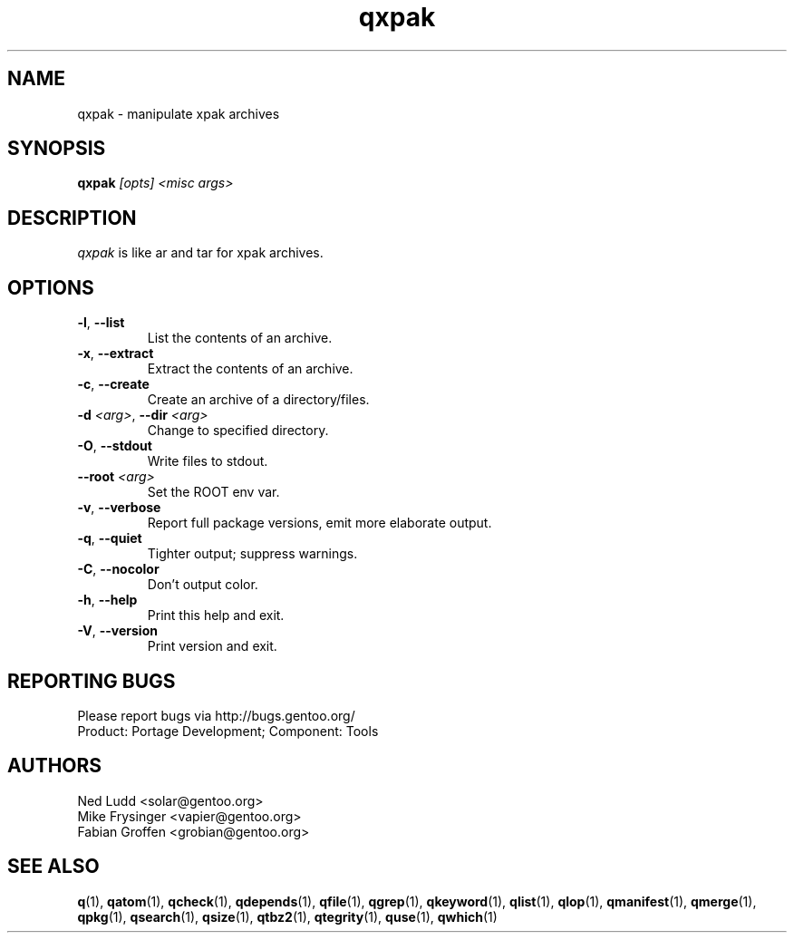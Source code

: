 .\" generated by mkman.py, please do NOT edit!
.TH qxpak "1" "Feb 2021" "Gentoo Foundation" "qxpak"
.SH NAME
qxpak \- manipulate xpak archives
.SH SYNOPSIS
.B qxpak
\fI[opts] <misc args>\fR
.SH DESCRIPTION
\fIqxpak\fR is like ar and tar for xpak archives.
.SH OPTIONS
.TP
\fB\-l\fR, \fB\-\-list\fR
List the contents of an archive.
.TP
\fB\-x\fR, \fB\-\-extract\fR
Extract the contents of an archive.
.TP
\fB\-c\fR, \fB\-\-create\fR
Create an archive of a directory/files.
.TP
\fB\-d\fR \fI<arg>\fR, \fB\-\-dir\fR \fI<arg>\fR
Change to specified directory.
.TP
\fB\-O\fR, \fB\-\-stdout\fR
Write files to stdout.
.TP
\fB\-\-root\fR \fI<arg>\fR
Set the ROOT env var.
.TP
\fB\-v\fR, \fB\-\-verbose\fR
Report full package versions, emit more elaborate output.
.TP
\fB\-q\fR, \fB\-\-quiet\fR
Tighter output; suppress warnings.
.TP
\fB\-C\fR, \fB\-\-nocolor\fR
Don't output color.
.TP
\fB\-h\fR, \fB\-\-help\fR
Print this help and exit.
.TP
\fB\-V\fR, \fB\-\-version\fR
Print version and exit.

.SH "REPORTING BUGS"
Please report bugs via http://bugs.gentoo.org/
.br
Product: Portage Development; Component: Tools
.SH AUTHORS
.nf
Ned Ludd <solar@gentoo.org>
Mike Frysinger <vapier@gentoo.org>
Fabian Groffen <grobian@gentoo.org>
.fi
.SH "SEE ALSO"
.BR q (1),
.BR qatom (1),
.BR qcheck (1),
.BR qdepends (1),
.BR qfile (1),
.BR qgrep (1),
.BR qkeyword (1),
.BR qlist (1),
.BR qlop (1),
.BR qmanifest (1),
.BR qmerge (1),
.BR qpkg (1),
.BR qsearch (1),
.BR qsize (1),
.BR qtbz2 (1),
.BR qtegrity (1),
.BR quse (1),
.BR qwhich (1)
